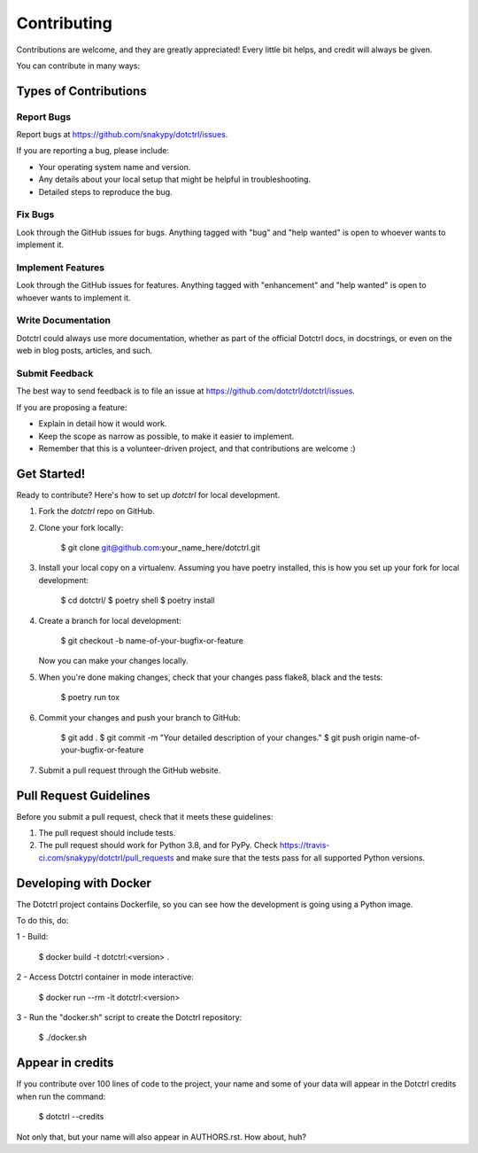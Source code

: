 ============
Contributing
============

Contributions are welcome, and they are greatly appreciated! Every little bit
helps, and credit will always be given.

You can contribute in many ways:

Types of Contributions
----------------------

Report Bugs
~~~~~~~~~~~

Report bugs at https://github.com/snakypy/dotctrl/issues.

If you are reporting a bug, please include:

* Your operating system name and version.
* Any details about your local setup that might be helpful in troubleshooting.
* Detailed steps to reproduce the bug.

Fix Bugs
~~~~~~~~

Look through the GitHub issues for bugs. Anything tagged with "bug" and "help
wanted" is open to whoever wants to implement it.

Implement Features
~~~~~~~~~~~~~~~~~~

Look through the GitHub issues for features. Anything tagged with "enhancement"
and "help wanted" is open to whoever wants to implement it.

Write Documentation
~~~~~~~~~~~~~~~~~~~

Dotctrl could always use more documentation, whether as part of the
official Dotctrl docs, in docstrings, or even on the web in blog posts,
articles, and such.

Submit Feedback
~~~~~~~~~~~~~~~

The best way to send feedback is to file an issue at https://github.com/dotctrl/dotctrl/issues.

If you are proposing a feature:

* Explain in detail how it would work.
* Keep the scope as narrow as possible, to make it easier to implement.
* Remember that this is a volunteer-driven project, and that contributions
  are welcome :)

Get Started!
------------

Ready to contribute? Here's how to set up `dotctrl` for local development.

1. Fork the `dotctrl` repo on GitHub.
2. Clone your fork locally:

    $ git clone git@github.com:your_name_here/dotctrl.git

3. Install your local copy on a virtualenv. Assuming you have poetry installed, this is how you set up your fork for local development:

    $ cd dotctrl/
    $ poetry shell
    $ poetry install

4. Create a branch for local development:

    $ git checkout -b name-of-your-bugfix-or-feature

   Now you can make your changes locally.

5. When you're done making changes, check that your changes pass flake8, black and the
   tests:

    $ poetry run tox


6. Commit your changes and push your branch to GitHub:

    $ git add .
    $ git commit -m "Your detailed description of your changes."
    $ git push origin name-of-your-bugfix-or-feature

7. Submit a pull request through the GitHub website.

Pull Request Guidelines
-----------------------

Before you submit a pull request, check that it meets these guidelines:

1. The pull request should include tests.
2. The pull request should work for Python 3.8, and for PyPy. Check
   https://travis-ci.com/snakypy/dotctrl/pull_requests
   and make sure that the tests pass for all supported Python versions.


Developing with Docker
----------------------

The Dotctrl project contains Dockerfile, so you can see how the development is going using a Python image.

To do this, do:

1 - Build:

    $ docker build -t dotctrl:<version> .

2 - Access Dotctrl container in mode interactive:

    $ docker run --rm -it dotctrl:<version>

3 - Run the "docker.sh" script to create the Dotctrl repository:

    $ ./docker.sh

Appear in credits
------------------

If you contribute over 100 lines of code to the project, your name and some of your data will appear in the Dotctrl credits when run the command:

    $ dotctrl --credits

Not only that, but your name will also appear in AUTHORS.rst. How about, huh?